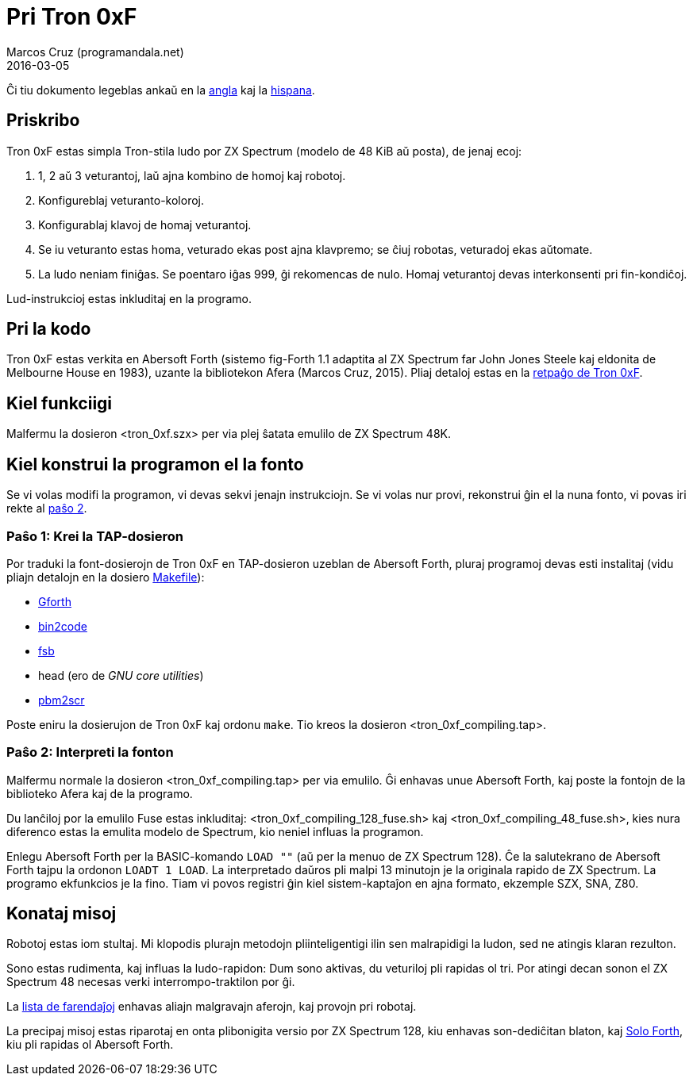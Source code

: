 = Pri Tron 0xF
:author: Marcos Cruz (programandala.net)
:revdate: 2016-03-05

// This file is part of
// Tron 0xF
// A ZX Spectrum game written in fig-Forth with Abersoft Forth

// http://programandala.net/eo.programo.tron_0xf.html

// Copyright (C) 2015,2016 Marcos Cruz (programandala.net)

// Copying and distribution of this file, with or without
// modification, are permitted in any medium without royalty
// provided the copyright notice and this notice are
// preserved.  This file is offered as-is, without any
// warranty.

// -------------------------------------------------------------

// Ĉi dosiero estas verkita per formato AsciiDoc/Asciidoctor
// (http://asciidoctor.org).

Ĉi tiu dokumento legeblas ankaŭ en la link:README.adoc[angla] kaj la
link:README.es.adoc[hispana].

== Priskribo

Tron 0xF estas simpla Tron-stila ludo por ZX Spectrum (modelo de 48
KiB aŭ posta), de jenaj ecoj:

. 1, 2 aŭ 3 veturantoj, laŭ ajna kombino de homoj kaj robotoj.
. Konfigureblaj veturanto-koloroj.
. Konfigurablaj klavoj de homaj veturantoj.
. Se iu veturanto estas homa, veturado ekas post ajna klavpremo;
  se ĉiuj robotas, veturadoj ekas aŭtomate.
. La ludo neniam finiĝas. Se poentaro iĝas 999, ĝi rekomencas de nulo.
  Homaj veturantoj devas interkonsenti pri fin-kondiĉoj.

Lud-instrukcioj estas inkluditaj en la programo.

== Pri la kodo

Tron 0xF estas verkita en Abersoft Forth (sistemo fig-Forth 1.1
adaptita al ZX Spectrum far John Jones Steele kaj eldonita de
Melbourne House en 1983), uzante la bibliotekon Afera (Marcos Cruz,
2015). Pliaj detaloj estas en la
http://programandala.net/eo.programo.tron_0xf.html[retpaĝo de Tron
0xF].

== Kiel funkciigi

Malfermu la dosieron <tron_0xf.szx> per via plej ŝatata emulilo de ZX
Spectrum 48K.

== Kiel konstrui la programon el la fonto

Se vi volas modifi la programon, vi devas sekvi jenajn instrukciojn.
Se vi volas nur provi, rekonstrui ĝin el la nuna fonto,
vi povas iri rekte al <<pasxo2,paŝo 2>>.

=== Paŝo 1: Krei la TAP-dosieron

Por traduki la font-dosierojn de Tron 0xF en TAP-dosieron uzeblan de
Abersoft Forth, pluraj programoj devas esti instalitaj (vidu pliajn
detalojn en la dosiero link:Makefile[Makefile]):

- http://gnu.org/software/gforth/[Gforth]
- http://metalbrain.speccy.org/link-eng.htm[bin2code]
- http://programandala.net/eo.programo.fsb.html[fsb]
- head (ero de _GNU core utilities_)
- http://programandala.net/eo.programo.pbm2scr.html[pbm2scr]

Poste eniru la dosierujon de Tron 0xF kaj ordonu `make`. Tio kreos la
dosieron <tron_0xf_compiling.tap>.

[id=pasxo2]
=== Paŝo 2: Interpreti la fonton

Malfermu normale la dosieron <tron_0xf_compiling.tap> per via emulilo.
Ĝi enhavas unue Abersoft Forth, kaj poste la fontojn de la biblioteko
Afera kaj de la programo.

Du lanĉiloj por la emulilo Fuse estas inkluditaj:
<tron_0xf_compiling_128_fuse.sh> kaj
<tron_0xf_compiling_48_fuse.sh>, kies nura diferenco estas la emulita
modelo de Spectrum, kio neniel influas la programon.

Enlegu Abersoft Forth per la BASIC-komando `LOAD ""` (aŭ per la menuo
de ZX Spectrum 128).  Ĉe la salutekrano de Abersoft Forth tajpu la
ordonon `LOADT 1 LOAD`.  La interpretado daŭros pli malpi 13 minutojn
je la originala rapido de ZX Spectrum.  La programo ekfunkcios je la
fino.  Tiam vi povos registri ĝin kiel sistem-kaptaĵon en ajna
formato, ekzemple SZX, SNA, Z80.

== Konataj misoj

Robotoj estas iom stultaj. Mi klopodis plurajn metodojn
pliinteligentigi ilin sen malrapidigi la ludon, sed ne atingis klaran
rezulton.

Sono estas rudimenta, kaj influas la ludo-rapidon: Dum sono aktivas,
du veturiloj pli rapidas ol tri. Por atingi decan sonon el ZX Spectrum
48 necesas verki interrompo-traktilon por ĝi.

La link:./TO-DO.adoc[lista de farendaĵoj] enhavas aliajn malgravajn
aferojn, kaj provojn pri robotaj.

La precipaj misoj estas riparotaj en onta plibonigita versio por ZX
Spectrum 128, kiu enhavas son-dediĉitan blaton, kaj
http://programandala.net/eo.programo.solo_forth.html[Solo Forth], kiu
pli rapidas ol Abersoft Forth.
